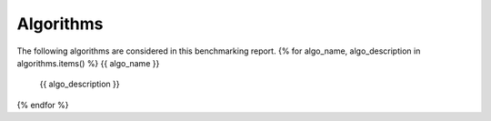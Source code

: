 Algorithms
==========

The following algorithms are considered in this benchmarking report.
{% for algo_name, algo_description in algorithms.items() %}
{{ algo_name }}
   {{ algo_description }}
{% endfor %}